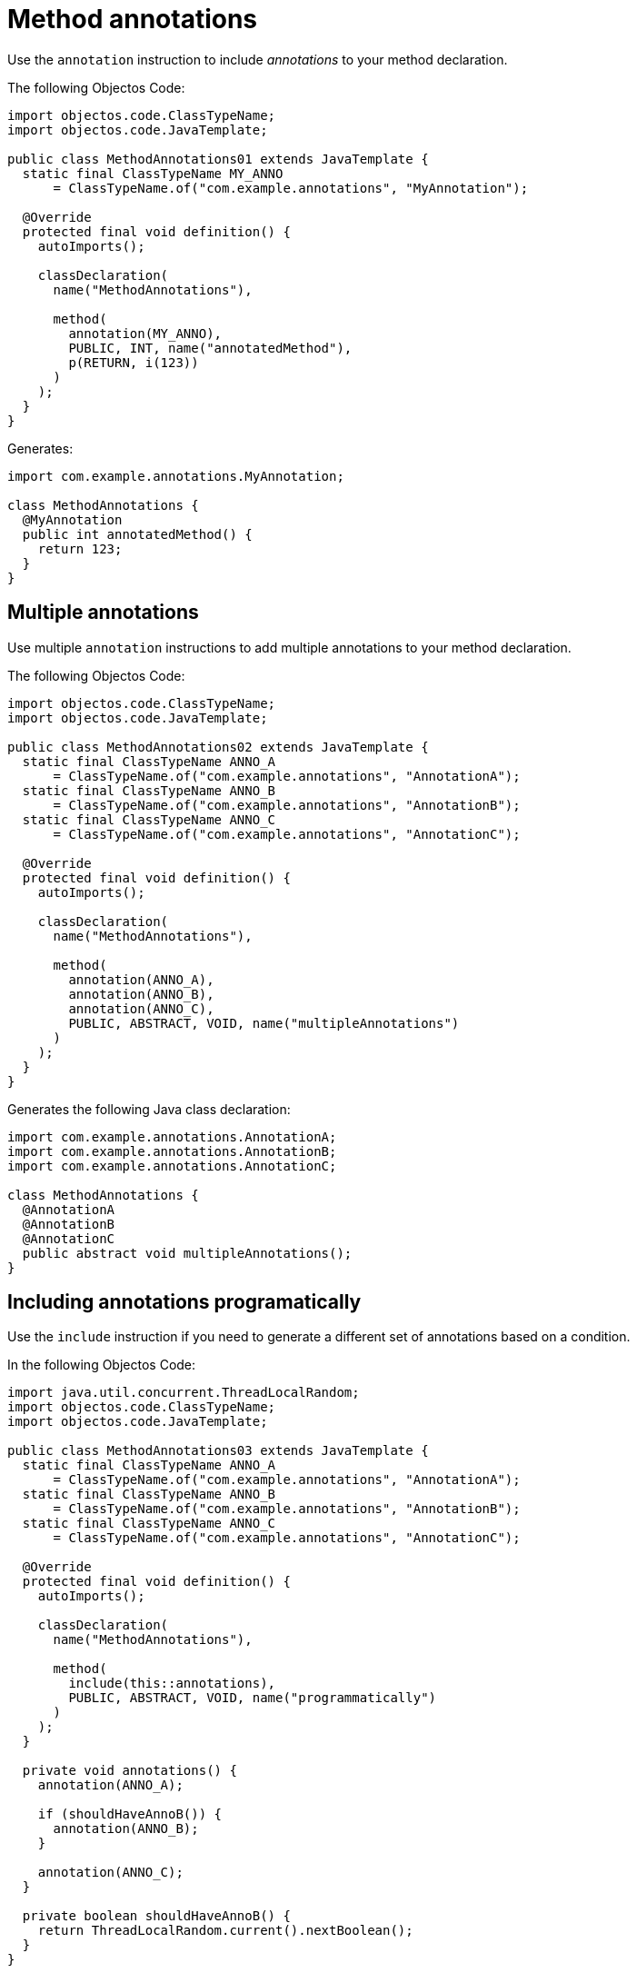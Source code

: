 = Method annotations

Use the `annotation` instruction to include _annotations_ to your method declaration.

The following Objectos Code:

[,java]
----
import objectos.code.ClassTypeName;
import objectos.code.JavaTemplate;

public class MethodAnnotations01 extends JavaTemplate {
  static final ClassTypeName MY_ANNO
      = ClassTypeName.of("com.example.annotations", "MyAnnotation");

  @Override
  protected final void definition() {
    autoImports();

    classDeclaration(
      name("MethodAnnotations"),

      method(
        annotation(MY_ANNO),
        PUBLIC, INT, name("annotatedMethod"),
        p(RETURN, i(123))
      )
    );
  }
}
----

Generates:

[,java]
----
import com.example.annotations.MyAnnotation;

class MethodAnnotations {
  @MyAnnotation
  public int annotatedMethod() {
    return 123;
  }
}
----

== Multiple annotations

Use multiple `annotation` instructions to add multiple annotations to your method declaration. 

The following Objectos Code:

[,java]
----
import objectos.code.ClassTypeName;
import objectos.code.JavaTemplate;

public class MethodAnnotations02 extends JavaTemplate {
  static final ClassTypeName ANNO_A
      = ClassTypeName.of("com.example.annotations", "AnnotationA");
  static final ClassTypeName ANNO_B
      = ClassTypeName.of("com.example.annotations", "AnnotationB");
  static final ClassTypeName ANNO_C
      = ClassTypeName.of("com.example.annotations", "AnnotationC");

  @Override
  protected final void definition() {
    autoImports();

    classDeclaration(
      name("MethodAnnotations"),

      method(
        annotation(ANNO_A),
        annotation(ANNO_B),
        annotation(ANNO_C),
        PUBLIC, ABSTRACT, VOID, name("multipleAnnotations")
      )
    );
  }
}
----

Generates the following Java class declaration:

[,java]
----
import com.example.annotations.AnnotationA;
import com.example.annotations.AnnotationB;
import com.example.annotations.AnnotationC;

class MethodAnnotations {
  @AnnotationA
  @AnnotationB
  @AnnotationC
  public abstract void multipleAnnotations();
}
----

== Including annotations programatically

Use the `include` instruction if you need to generate a different set of annotations based on a condition.

In the following Objectos Code:

[,java]
----
import java.util.concurrent.ThreadLocalRandom;
import objectos.code.ClassTypeName;
import objectos.code.JavaTemplate;

public class MethodAnnotations03 extends JavaTemplate {
  static final ClassTypeName ANNO_A
      = ClassTypeName.of("com.example.annotations", "AnnotationA");
  static final ClassTypeName ANNO_B
      = ClassTypeName.of("com.example.annotations", "AnnotationB");
  static final ClassTypeName ANNO_C
      = ClassTypeName.of("com.example.annotations", "AnnotationC");

  @Override
  protected final void definition() {
    autoImports();

    classDeclaration(
      name("MethodAnnotations"),

      method(
        include(this::annotations),
        PUBLIC, ABSTRACT, VOID, name("programmatically")
      )
    );
  }

  private void annotations() {
    annotation(ANNO_A);

    if (shouldHaveAnnoB()) {
      annotation(ANNO_B);
    }

    annotation(ANNO_C);
  }

  private boolean shouldHaveAnnoB() {
    return ThreadLocalRandom.current().nextBoolean();
  }
}
----

Notice the `include` instruction in the `method` instruction:

[,java]
----
method(
  include(this::annotations),
  PUBLIC, ABSTRACT, VOID, name("programmatically")
)
----

The annotations are defined in the private `annotations` method:

[,java]
----
private void annotations() {
  annotation(ANNO_A);

  if (shouldHaveAnnoB()) {
    annotation(ANNO_B);
  }

  annotation(ANNO_C);
}
----

So, depending on the value returned by the `shouldHaveAnnoB` method, the following are generated:

[,java]
----
// shouldHaveAnnoB() returns true
import com.example.annotations.AnnotationA;
import com.example.annotations.AnnotationB;
import com.example.annotations.AnnotationC;

class MethodAnnotations {
  @AnnotationA
  @AnnotationB
  @AnnotationC
  public abstract void programmatically();
}

// shouldHaveAnnoB() returns false
import com.example.annotations.AnnotationA;
import com.example.annotations.AnnotationC;

class MethodAnnotations {
  @AnnotationA
  @AnnotationC
  public abstract void programmatically();
}
----

== Type annotations

Annotating the return type is currently not supported.